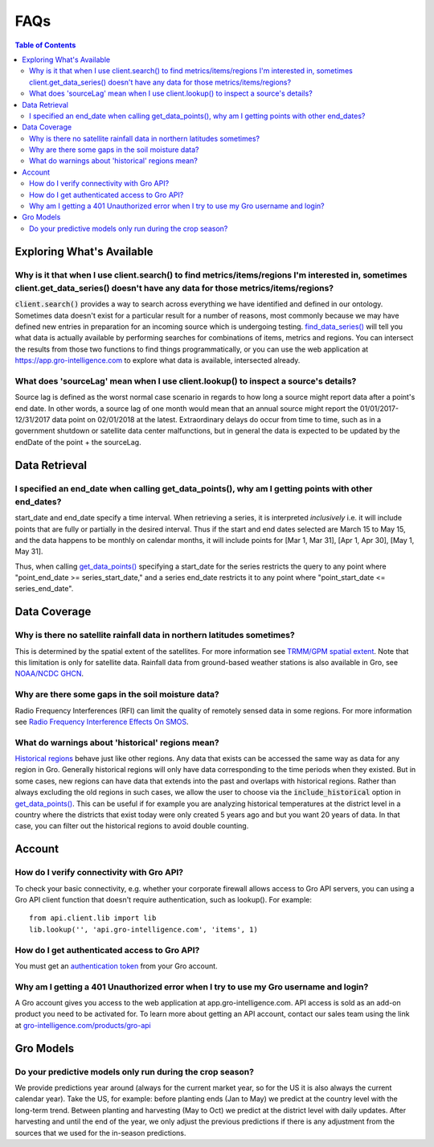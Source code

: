 ####
FAQs
####

.. contents:: Table of Contents
  :local:

Exploring What's Available
==========================

Why is it that when I use client.search() to find metrics/items/regions I'm interested in, sometimes client.get_data_series() doesn't have any data for those metrics/items/regions?
------------------------------------------------------------------------------------------------------------------------------------------------------------------------------------

:code:`client.search()` provides a way to search across everything we have identified and defined in our ontology. Sometimes data doesn't exist for a particular result for a number of reasons, most commonly because we may have defined new entries in preparation for an incoming source which is undergoing testing. 
`find_data_series() <api.html#api.client.gro_client.GroClient.find_data_series>`_
will tell you what data is actually available by performing searches for combinations of items, metrics and regions. You can intersect the results from those two functions to find things programmatically, or you can use the web application at https://app.gro-intelligence.com to explore what data is available, intersected already.

What does 'sourceLag' mean when I use client.lookup() to inspect a source's details?
------------------------------------------------------------------------------------

Source lag is defined as the worst normal case scenario in regards to how long a source might report data after a point's end date. In other words, a source lag of one month would mean that an annual source might report the 01/01/2017-12/31/2017 data point on 02/01/2018 at the latest. Extraordinary delays do occur from time to time, such as in a government shutdown or satellite data center malfunctions, but in general the data is expected to be updated by the endDate of the point + the sourceLag.

Data Retrieval
==============

I specified an end_date when calling get_data_points(), why am I getting points with other end_dates?
----------------------------------------------------------------------------------------------------

start_date and end_date specify a time interval. When retrieving a
series, it is interpreted *inclusively* i.e. it will include points
that are fully or partially in the desired interval. Thus if the start
and end dates selected are March 15 to May 15, and the data happens to
be monthly on calendar months, it will include points for [Mar 1, Mar
31], [Apr 1, Apr 30], [May 1, May 31]. 

Thus, when calling `get_data_points() <api.html#api.client.gro_client.GroClient.get_data_points>`_ specifying a start_date for the series restricts the query to any point where "point_end_date >= series_start_date," and a series end_date restricts it to any point where "point_start_date <= series_end_date".


Data Coverage
=============

Why is there no satellite rainfall data in northern latitudes sometimes?
------------------------------------------------------------------------

This is determined by the spatial extent of the satellites. For more information see `TRMM/GPM spatial extent <modeling-resources#trmm-and-gpm-spatial-extents>`_. Note that this limitation is only for satellite data. Rainfall data from ground-based weather stations is also available in Gro, see `NOAA/NCDC GHCN <https://app.gro-intelligence.com/dictionary/sources/22>`_.

Why are there some gaps in the soil moisture data?
--------------------------------------------------

Radio Frequency Interferences (RFI) can limit the quality of remotely sensed data in some regions. For more information see `Radio Frequency Interference Effects On SMOS <modeling-resources#radio-frequency-interference-effects-on-smos>`_.

What do warnings about 'historical' regions mean?
-------------------------------------------------------------------

`Historical regions <gro-ontology#historical>`_ behave just like other regions. Any data that exists can be accessed the same way as data for any region in Gro.  Generally historical regions will only have data corresponding to the time periods when they existed. But in some
cases, new regions can have data that extends into the past and overlaps with historical regions. 
Rather than always excluding the old regions in such cases, we allow the user to choose via the  :code:`include_historical` option in `get_data_points() <api.html#api.client.gro_client.GroClient.get_data_points>`_. This can be useful if for example you are analyzing historical temperatures at the district level in a country where the districts that exist today were only created 5 years ago and but you want 20 years of data. In that case, you can filter out the historical regions to avoid double counting.


Account
=======

How do I verify connectivity with Gro API?
------------------------------------------

To check your basic connectivity, e.g. whether your corporate firewall allows access to Gro API servers, you can using a Gro API client function that doesn't require authentication, such as lookup(). For example:
::

  from api.client.lib import lib
  lib.lookup('', 'api.gro-intelligence.com', 'items', 1)


How do I get authenticated access to Gro API?
---------------------------------------------

You must get an `authentication token <authentication#retrieving-a-token>`_ from your Gro account.

Why am I getting a 401 Unauthorized error when I try to use my Gro username and login?
-------------------------------------------------------------------------------

A Gro account gives you access to the web application at app.gro-intelligence.com. API access is sold as an add-on product you need to be activated for. To learn more about getting an API account, contact our sales team using the link at `gro-intelligence.com/products/gro-api <https://www.gro-intelligence.com/products/gro-api>`_

Gro Models
==========

Do your predictive models only run during the crop season?
----------------------------------------------------------

We provide predictions year around (always for the current market year, so for the US it is also always the current calendar year). Take the US, for example: before planting ends (Jan to May) we predict at the country level with the long-term trend. Between planting and harvesting (May to Oct) we predict at the district level with daily updates. After harvesting and until the end of the year, we only adjust the previous predictions if there is any adjustment from the sources that we used for the in-season predictions.
